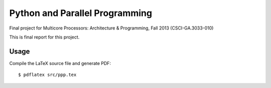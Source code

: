 Python and Parallel Programming
===============================
Final project for Multicore Processors: Architecture & Programming, Fall 2013 (CSCI-GA.3033-010)

This is final report for this project.

Usage
-----
Compile the LaTeX source file and generate PDF::

  $ pdflatex src/ppp.tex

